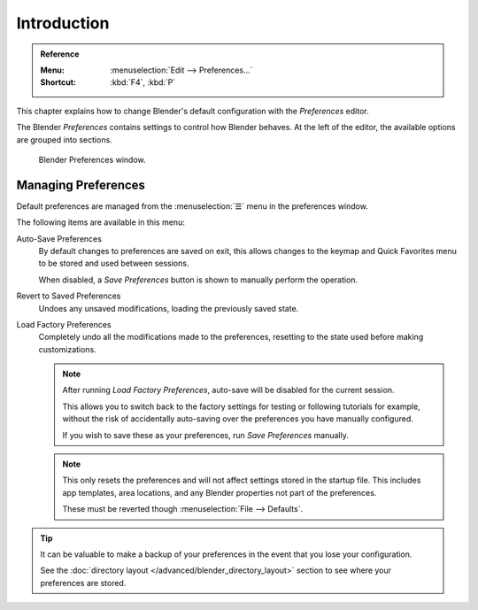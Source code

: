 .. TODO: use substitutions, see: https://stackoverflow.com/questions/56557296
.. |menu| unicode:: U+2630

************
Introduction
************

.. admonition:: Reference
   :class: refbox

   :Menu:      :menuselection:`Edit --> Preferences...`
   :Shortcut:  :kbd:`F4`, :kbd:`P`

This chapter explains how to change Blender's default configuration with the *Preferences* editor.

The Blender *Preferences* contains settings to control how Blender behaves.
At the left of the editor, the available options are grouped into sections.

.. figure:: /images/editors_preferences_section_interface.png

   Blender Preferences window.


.. _bpy.ops.preferences.copy_prev:
.. _prefs-menu:

Managing Preferences
====================

Default preferences are managed from the :menuselection:`☰` menu in the preferences window.

The following items are available in this menu:

Auto-Save Preferences
   By default changes to preferences are saved on exit,
   this allows changes to the keymap and Quick Favorites menu to be stored and used between sessions.

   When disabled, a *Save Preferences* button is shown to manually perform the operation.
Revert to Saved Preferences
   Undoes any unsaved modifications, loading the previously saved state.
Load Factory Preferences
   Completely undo all the modifications made to the preferences,
   resetting to the state used before making customizations.

   .. note::

      After running *Load Factory Preferences*, auto-save will be disabled for the current session.

      This allows you to switch back to the factory settings for testing
      or following tutorials for example, without the risk of accidentally auto-saving
      over the preferences you have manually configured.

      If you wish to save these as your preferences, run *Save Preferences* manually.

   .. note::

      This only resets the preferences and will not affect settings stored in the startup file.
      This includes app templates, area locations, and any Blender properties not part of the preferences.

      These must be reverted though :menuselection:`File --> Defaults`.

.. tip::

   It can be valuable to make a backup of your preferences in the event that you lose your configuration.

   See the :doc:`directory layout </advanced/blender_directory_layout>`
   section to see where your preferences are stored.
